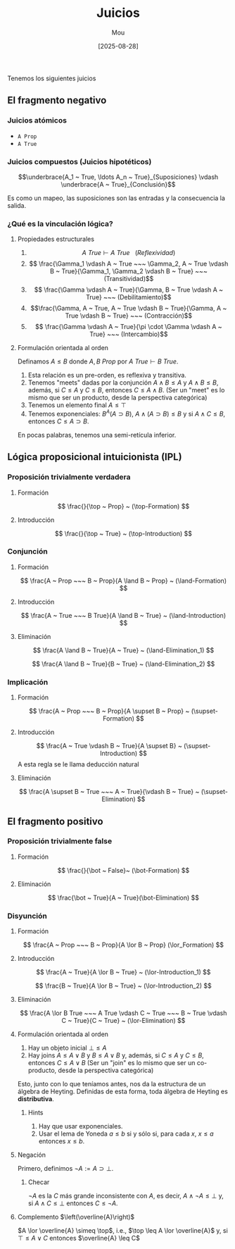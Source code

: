 #+TITLE: Juicios
#+AUTHOR: Mou
#+DATE: [2025-08-28]
#+OPTIONS: toc:2 num:t
#+EXPORT_FILE_NAME: juicios
#+STARTUP: overview

Tenemos los siguientes juicios

** El fragmento negativo

*** Juicios atómicos
- ~A Prop~
- ~A True~

*** Juicios compuestos (Juicios hipotéticos)

$$\underbrace{A_1 ~ True, \ldots A_n ~ True}_{Suposiciones} \vdash \underbrace{A ~ True}_{Conclusión}$$

Es como un mapeo, las suposiciones son las entradas y la consecuencia la salida.

*** ¿Qué es la vinculación lógica?
**** Propiedades estructurales
1. $$A ~ True \vdash A ~ True ~~~ (Reflexividad)$$
2. $$ \frac{\Gamma_1 \vdash A ~ True ~~~ \Gamma_2, A ~ True \vdash B ~ True}{\Gamma_1, \Gamma_2 \vdash B ~ True} ~~~ (Transitividad)$$
3. $$ \frac{\Gamma \vdash A ~ True}{\Gamma, B ~ True \vdash A ~ True} ~~~ (Debilitamiento)$$
4. $$\frac{\Gamma, A ~ True, A ~ True \vdash B ~ True}{\Gamma, A ~ True \vdash B ~ True} ~~~ (Contracción)$$
4. $$ \frac{\Gamma \vdash A ~ True}{\pi \cdot \Gamma \vdash A ~ True} ~~~ (Intercambio)$$ 

**** Formulación orientada al orden
Definamos $A \leq B$ donde $A, B ~ Prop$ por $A ~ True \vdash B ~ True$.

1. Esta relación es un pre-orden, es reflexiva y transitiva.
2. Tenemos "meets" dadas por la conjunción $A \land B \leq A$ y $A \land B \leq B$, 
  además, si $C \leq A$ y $C \leq B$, entonces $C \leq A \land B$. (Ser un "meet" 
  es lo mismo que ser un producto, desde la perspectiva categórica)
3. Tenemos un elemento final $A \leq \top$
4. Tenemos exponenciales: $B^A (A \supset B)$, $A \land (A \supset B) \leq B$ y 
  si $A \land C \leq B$, entonces $C \leq A \supset B$. 

En pocas palabras, tenemos una semi-retícula inferior.

** Lógica proposicional intuicionista (IPL)
*** Proposición trivialmente verdadera 
**** Formación
$$
  \frac{}{\top ~ Prop} ~ (\top-Formation)
$$

**** Introducción 
$$
  \frac{}{\top ~ True} ~ (\top-Introduction)
$$

*** Conjunción 
**** Formación
$$
  \frac{A ~ Prop ~~~ B ~ Prop}{A \land B ~ Prop} ~ (\land-Formation)
$$

**** Introducción
$$
  \frac{A ~ True ~~~ B True}{A \land B ~ True} ~ (\land-Introduction)
$$

**** Eliminación
$$
  \frac{A \land B ~ True}{A ~ True} ~ (\land-Elimination_1)
$$

$$
  \frac{A \land B ~ True}{B ~ True} ~ (\land-Elimination_2)
$$

*** Implicación
**** Formación 
$$
  \frac{A ~ Prop ~~~ B ~ Prop}{A \supset B ~ Prop} ~ (\supset-Formation)
$$

**** Introducción 
$$
  \frac{A ~ True \vdash B ~ True}{A \supset B} ~ (\supset-Introduction)
$$
A esta regla se le llama deducción natural

**** Eliminación 
$$
  \frac{A \supset B ~ True ~~~ A ~ True}{\vdash B ~ True} ~ (\supset-Elimination)
$$

** El fragmento positivo

*** Proposición trivialmente false
**** Formación 
$$
  \frac{}{\bot ~ False}~ (\bot-Formation)
$$

**** Eliminación
$$
  \frac{\bot ~ True}{A ~ True}(\bot-Elimination)
$$

*** Disyunción 
**** Formación 
$$
  \frac{A ~ Prop ~~~ B ~ Prop}{A \lor B ~ Prop} (\lor_Formation)
$$

**** Introducción 
$$
  \frac{A ~ True}{A \lor B ~ True} ~ (\lor-Introduction_1)
$$

$$
  \frac{B ~ True}{A \lor B ~ True} ~ (\lor-Introduction_2)
$$

**** Eliminación
$$
  \frac{A \lor B True ~~~ A True \vdash C ~ True ~~~ B ~ True \vdash C ~ True}{C ~ True} ~ (\lor-Elimination)
$$

**** Formulación orientada al orden 

1. Hay un objeto inicial $\bot \leq A$
2. Hay joins $A \leq A \lor B$ y $B \leq A \lor B$ y, además, si $C \leq A$ y 
  $C \leq B$, entonces $C \leq A \lor B$ (Ser un "join" es lo mismo que ser un 
  co-producto, desde la perspectiva categórica)

Esto, junto con lo que teníamos antes, nos da la estructura de un álgebra de Heyting.
Definidas de esta forma, toda álgebra de Heyting es *distributiva*.

***** Hints 
1. Hay que usar exponenciales.
2. Usar el lema de Yoneda $a \leq b$ si y sólo si, para cada $x$, $x \leq a$ entonces 
  $x \leq b$.

**** Negación 
Primero, definimos $\lnot A := A \supset \bot$.

***** Checar 
$\lnot A$ es la $C$ más grande inconsistente con $A$, es decir, $A \land \lnot A \leq \bot$ y, si $A \land C \leq \bot$ entonces $C \leq \lnot A$.

**** Complemento $\left(\overline{A}\right)$
$A \lor \overline{A} \simeq \top$, i.e., $\top \leq A \lor \overline{A}$ y, si 
$\top \leq A \lor C$ entonces $\overline{A} \leq C$